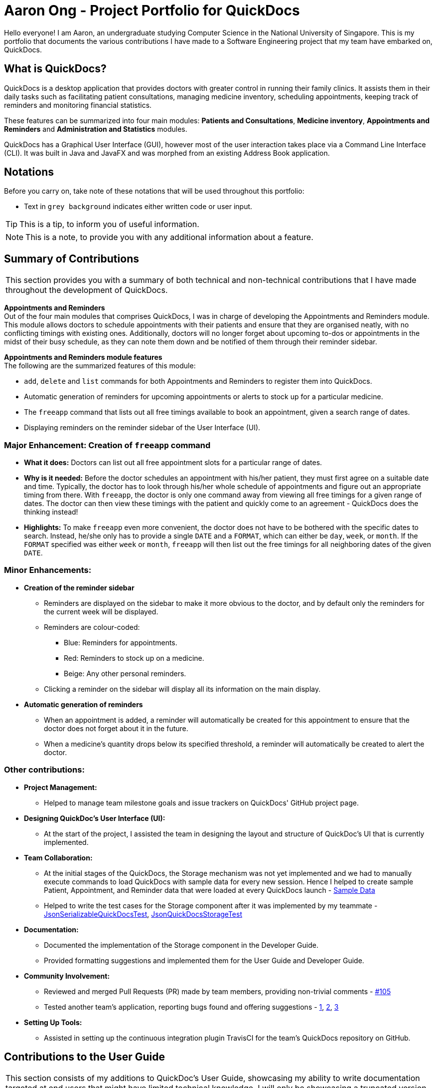 = Aaron Ong - Project Portfolio for QuickDocs
:site-section: AboutUs
:imagesDir: ../images
:stylesDir: ../stylesheets
:xrefstyle: full
ifdef::env-github[]
:tip-caption: :bulb:
:note-caption: :information_source:
endif::[]

Hello everyone! I am Aaron, an undergraduate studying Computer Science in the National University of Singapore. This is my
portfolio that documents the various contributions I have made to a Software Engineering project that my team have
embarked on, QuickDocs.

== What is QuickDocs?
QuickDocs is a desktop application that provides doctors with greater control in running their family clinics.
It assists them in their daily tasks such as facilitating patient consultations, managing medicine inventory,
scheduling appointments, keeping track of reminders and monitoring financial statistics.

These features can be summarized into four main modules: *Patients and Consultations*, *Medicine inventory*,
*Appointments and Reminders* and *Administration and Statistics* modules.

QuickDocs has a Graphical User Interface (GUI), however most of the user interaction takes place via a Command
Line Interface (CLI). It was built in Java and JavaFX and was morphed from an existing Address Book application.

== Notations
Before you carry on, take note of these notations that will be used throughout this portfolio:

* Text in `grey background` indicates either written code or user input.

[TIP]
This is a tip, to inform you of useful information.

[NOTE]
This is a note, to provide you with any additional information about a feature.

== Summary of Contributions
|===
|This section provides you with a summary of both technical and non-technical contributions that I have made
throughout the development of QuickDocs.
|===

*Appointments and Reminders* +
Out of the four main modules that comprises QuickDocs, I was in charge of developing the Appointments and Reminders
module. This module allows doctors to schedule appointments with their patients and ensure that they are organised
neatly, with no conflicting timings with existing ones. Additionally, doctors will no longer forget about upcoming
to-dos or appointments in the midst of their busy schedule, as they can note them down and be notified of them
through their reminder sidebar.

*Appointments and Reminders module features* +
The following are the summarized features of this module:

* `add`, `delete` and `list` commands for both Appointments and Reminders to register them into QuickDocs.
* Automatic generation of reminders for upcoming appointments or alerts to stock up for a particular medicine.
* The `freeapp` command that lists out all free timings available to book an appointment, given a search range of dates.
* Displaying reminders on the reminder sidebar of the User Interface (UI).

=== Major Enhancement: Creation of `freeapp` command
** *What it does:* Doctors can list out all free appointment slots for a particular range of dates.
** *Why is it needed:* Before the doctor schedules an appointment with his/her patient, they must first agree on a
suitable date and time. Typically, the doctor has to look through his/her whole schedule of appointments and figure
out an appropriate timing from there. With `freeapp`, the doctor is only one command away from viewing all free
timings for a given range of dates. The doctor can then view these timings with the patient and quickly come to an
agreement - QuickDocs does the thinking instead!
** *Highlights:* To make `freeapp` even more convenient, the doctor does not have to be bothered with the specific dates
to search. Instead, he/she only has to provide a single `DATE` and a `FORMAT`, which can either be `day`, `week`, or
`month`. If the `FORMAT` specified was either `week` or `month`, `freeapp` will then list out the free timings for
all neighboring dates of the given `DATE`.

=== Minor Enhancements:
* *Creation of the reminder sidebar*
** Reminders are displayed on the sidebar to make it more obvious to the doctor, and by default only the reminders for
the current week will be displayed.
** Reminders are colour-coded:
*** [blue]#Blue#: Reminders for appointments.
*** [red]#Red#: Reminders to stock up on a medicine.
*** [yellow]#Beige#: Any other personal reminders.
** Clicking a reminder on the sidebar will display all its information on the main display.
* *Automatic generation of reminders*
** When an appointment is added, a reminder will automatically be created for this appointment to ensure that the
doctor does not forget about it in the future.
** When a medicine's quantity drops below its specified threshold, a reminder will automatically be created to alert
the doctor.

=== Other contributions:
* *Project Management:*
** Helped to manage team milestone goals and issue trackers on QuickDocs' GitHub project page.

* *Designing QuickDoc's User Interface (UI):*
** At the start of the project, I assisted the team in designing the layout and structure of QuickDoc's UI
that is currently implemented.

* *Team Collaboration:*
** At the initial stages of the QuickDocs, the Storage mechanism was not yet implemented and we had to manually
execute commands to load QuickDocs with sample data for every new session. Hence I helped to create sample Patient,
Appointment, and Reminder data that were loaded at every QuickDocs launch -
https://github.com/CS2103-AY1819S2-W09-4/main/pull/55/commits/99d3b8767dafcd254ee53a47764f7365d7fce199[Sample Data]
** Helped to write the test cases for the Storage component after it was implemented by my teammate -
https://github.com/CS2103-AY1819S2-W09-4/main/pull/123/commits/4b332c1dfb308c1abd1612b7ca13a3635e4e69aa[JsonSerializableQuickDocsTest],
https://github.com/CS2103-AY1819S2-W09-4/main/pull/123/commits/472b3acf6e724fde67282388bd34397de0fb9275[JsonQuickDocsStorageTest]

* *Documentation:*
** Documented the implementation of the Storage component in the Developer Guide.
** Provided formatting suggestions and implemented them for the User Guide and Developer Guide.

* *Community Involvement:*
** Reviewed and merged Pull Requests (PR) made by team members, providing non-trivial comments -
https://github.com/CS2103-AY1819S2-W09-4/main/pull/105[#105]
** Tested another team's application, reporting bugs found and offering suggestions -
https://github.com/nus-cs2103-AY1819S2/pe-dry-run/issues/906[1],
https://github.com/nus-cs2103-AY1819S2/pe-dry-run/issues/734[2],
https://github.com/nus-cs2103-AY1819S2/pe-dry-run/issues/567[3]

* *Setting Up Tools:*
** Assisted in setting up the continuous integration plugin TravisCI for the team's QuickDocs repository on GitHub.

== Contributions to the User Guide

|===
|This section consists of my additions to QuickDoc's User Guide, showcasing my ability to write documentation targeted
at end users that might have limited technical knowledge. I will only be showcasing a truncated version of the
commands relating to Appointments, however the full User Guide can be found
https://github.com/CS2103-AY1819S2-W09-4/main/blob/master/docs/UserGuide.adoc[here].
|===


=== Appointment and Reminders
The Appointment and Reminder module give you more control over your busy schedule, featuring commands such as adding, removing,
and searching appointments and reminders. There is also a command to list out all free appointment timings to help you choose
your appointment timings more wisely.

You will never forget about any appointments or tasks again! +

'''
[[addapp]]
==== Adding appointments: `addapp`
After a consultation session, you may want to schedule a follow-up appointment with your patient. You can do so
with `addapp` to create an appointment with an existing patient in QuickDocs to add to your schedule.

[TIP]
The `<<freeapp, freeapp>>` command may be useful for you to first list out all free appointment timings for a given range of dates
before choosing an appropriate appointment timing!

[NOTE]
To ensure that you do not forget about any future appointments, QuickDocs will automatically create a reminder for
the added appointment. You may not notice this reminder as it will only appear on your reminder sidebar closer to the date
of the actual appointment (on the week of the appointment date).

{sp} +
*Format:* `addapp r/NRIC d/DATE s/START e/END c/COMMENT` +

*Alias{nbsp}{nbsp}{nbsp}{nbsp}:* `aa` +

[NOTE]
The format for a valid date is strictly `YYYY-MM-DD` (including the dashes) and a valid time is strictly `HH:MM` (including the colon).
If unsure, you may refer to the example below.

{sp} +
*Example and results:*

* `addapp r/S9534567B d/2019-07-23 s/16:00 e/17:00 c/Weekly checkup` +

This adds an appointment allocated to the patient with NRIC S6394980I, on 23rd July 2019, from 4pm to 5pm. You can
include any comments or notes you want to this appointment, which is 'Weekly checkup' in this case.

If the addition of the appointment was successful, QuickDocs will show the details of the added appointment on the
main display as demonstrated in the diagram below:

.The main display after adding an appointment
image::ug-app_rem/addapp_success.png[width="600"]

The addition of the appointment could have failed as there is a conflict in timing with another existing appointment.
QuickDocs will display a message in the input feedback box notifying you of this error, as demonstrated in the diagram below.

.Adding an appointment that has conflicting timing with an existing appointment
image::ug-app_rem/addapp_clash.png[width="600"]


'''
[[freeapp]]
==== List free appointment slots: `freeapp`
[[fa, freeapp]]
Unsure of what appointment timings are available in your schedule? Instead of using `listapp` to display all existing
appointments, use `freeapp` instead to display a more intuitive list of free appointment slots -
QuickDocs does the thinking for you!

The free appointment slots will be ordered and listed, with the earliest date at the top and the latest at the bottom.
You can filter the free slots you want to see by specifying a `FORMAT` and a `DATE`.

{sp} +
*Format:* `freeapp f/FORMAT d/DATE` +

*Alias{nbsp}{nbsp}{nbsp}{nbsp}:* `fa` +

[NOTE]
Similar to `listapp`, the valid keywords for `FORMAT` are only `day`, `week`, or `month`.

{sp} +
*Examples:* +

* `freeapp` +

By default, `freeapp` will list all free appointment slots for the next month if there are no keywords provided. +
{sp} +

* `freeapp f/week d/2019-07-23` +

Lists all free appointment slots on the given week of 23rd July 2019, which is from 22nd to 28th July. A week starts on a
Monday and ends on a Sunday. +

{sp} +
*Result:* +

The free appointment slots will be ordered by date and time and will be listed on the main display of QuickDocs,
as demonstrated in the diagram below:

.Listing free appointment slots on the week of 23rd July 2019.
image::ug-app_rem/freeapp_week.png[width="600"]

== Contributions to the Developer Guide

|===
|This section includes my additions to QuickDoc's Developer Guide, showcasing my ability to write technical
documentation targeted at future developers. I will be describing my implementation of the `freeapp` command,
however I also explained the technicalities of the Storage component and the Appointment and Reminder module,
more of which can be found
https://github.com/CS2103-AY1819S2-W09-4/main/blob/master/docs/DeveloperGuide.adoc[here].
|===

=== Free appointment slots
Before deciding on an appointment timing, the user can execute the `freeapp` command to list out all the timings available for
a new appointment booking.

==== Command format: `freeapp f/FORMAT d/DATE`
We can see that the `freeapp` command takes in two parameters: +

. `FORMAT`: can be `day`, `week`, or `month` +
. `DATE`: a valid date

This command can be roughly translated to: +
_"Search for free appointment slots on the `FORMAT` (day/month/week) of `DATE`."_

The `FreeAppCommandParser` class will parse these two parameters into two dates, `LocalDate start` and `LocalDate end`,
representing the start and end dates of the search range for free appointment slots. `FreeAppCommandParser` then
constructs a `FreeAppCommand` object with the `start` and `end` fields.

[NOTE]
If the user does not specify a `FORMAT` and `DATE`, `FORMAT` will default to `month` and `DATE` will default to the
next month's date, meaning that free appointment slots for the whole of the following month will be displayed.

==== Current Implementation
The search is facilitated by the `AppointmentManager` class which stores all created `Appointments` in an `ArrayList`.
`AppointmentManager` contains the method `listFreeSlots()` which firstly calls `AppointmentManager#getFreeSlots()`.
`getFreeSlots()` is the main method that implements the logic behind `freeapp`.

Given below are the steps taken when `listFreeSlots()` is called.

Step 1. The method `listFreeSlots()` takes in the two arguments, `start` and `end`, which have been mentioned previously.
Firstly, `listFreeSlots()` calls `getFreeSlots()`, providing it with the same two arguments, to retrieve a `List` of
free `Slots` before it can parse them into a `String`.

.Given search range from start to end date
image::dg-appointment/freeapp1.png[width="800"]

{sp} +
Step 2. In `getFreeSlots()`, we first retrieve the existing appointments that are within this given search range
by using the method `AppointmentManager#getAppointments()`.

.Retrieved appointments in the search range
image::dg-appointment/freeapp2.png[width="800"]

{sp} +
Step 3. Next, we look at all the appointments that are present on the `start` date, as shown in the diagram below.
These appointments are sorted by date and time, with the earliest appointment on the left and the latest on the right.

.Selected appointments on start date
image::dg-appointment/freeapp3.png[width="800"]

[NOTE]
Since the appointments are already sorted, we do not need to search through the whole appointment list to
find appointments present on the `start` date. We can simply go through the list from the beginning
until we reach an appointment date that is not equals to `start`.

{sp} +
Step 4. We fill in each empty 'gap' between any two appointments by creating a `Slot` object.

Each `Slot` object represents a single time period on a single date. It has three attributes: +

* `LocalDate date` - the date of this time slot.
* `LocalTime start` - the start time of this time slot.
* `LocalTime end` - the end time of this time slot.

In this `freeapp` context, these slots created represents a time period without any scheduled appointments.

.Slots created to fill in empty time slots
image::dg-appointment/freeapp4.png[width="800"]

[NOTE]
Slots will only be created for timings during office hours (09:00 to 18:00). This is to prevent any possible
inconvenience caused if the user accidentally decides on a timing outside of office hours.
(Even though there will be an office hour constraint when the user eventually creates the appointment.)

{sp} +
Step 5. We repeat Steps 3 and 4, replacing the `start` date with the remaining dates until the `end` date.
All slots created will be added into an `ArrayList` of free slots, `freeSlots`.

.All empty time slots filled
image::dg-appointment/freeapp5.png[width="800"]

{sp} +
Step 6. After all the slots are added, we return `freeSlots` to the caller function `listFreeSlots()`,
to generate a `String` that represents all the free slots to be appended onto the main display of the UI.

We can summarize the steps taken after the `freeapp` command is called in the Sequence Diagram below:

.Sequence diagram when `freeapp` is called
image::dg-appointment/freeapp_SD.png[width="800"]


==== Design Considerations
Listed below are some of the considerations we took when designing the `freeapp` command.

1. This feature was implemented for the convenience of the user in choosing a valid appointment slot with his/her patient.
It is more intuitive to decide on an appointment slot based on all the empty slots shown, rather than listing out
all existing appointments using `listapp` and then figuring out what timings are available from there.

2. We require the user to specify the search range by listing the `FORMAT` and `DATE` instead of the the `start` and
`end` dates directly, to make the command more user friendly. The user does not have to be bothered with the exact
range of dates to search, and can simply specify a rough date and be provided with information for the neighbouring
dates if the `FORMAT` given is `week` or `month`. Moreover, if the user wants to list all free slots for the whole
month, they do not have to check what the last date of the month is in order to specify the end date.

==== Alternatives Considered
Listed below are the methods considered to implement the `freeapp` command.

[cols="1,2,2,3", options="header"]
|===
|Alternative |Description |Pros | Cons
// row 1
|*Maintain a permanent list of free slots*
|Maintain a list of free slots for a pre-determined range (e.g. next three months) instead of creating a new list
every time `appfree` is called.
|It will be quicker to search for free slots as the list is already created. We simply need to filter the list
with the given search range and print out the resulting filtered slots.
|Tedious work needs to be done to maintain this permanent list of free slots, as it has to be modified whenever an
appointment is added or deleted.

Also, if the given search range is not within the range of this consistent list of free slots,
this list will still have to be created from scratch, defeating the purpose of maintaining this permanent list.
// row 2
|*Generate free slots only when required*

(Chosen implementation)
|We will only generate a list of free slots when the `freeapp` command is called. This list will be a one-time use
only and will not be stored in QuickDocs storage.
|The user is given the flexibility to specify the range of dates to list the free slots, as this list is generated
on the spot, and is not limited to the dates of a pre-determined list.
|Since the generated list of free slots is not stored, extra work will be done in generating the same free slots
when the next `freeapp` is called, that has a range of dates which overlaps the previous `freeapp` dates.
|===

We decided to implement the second method, as it is more straightforward. Here are the reasons why: +

. The first implementation is actually just an extension of the chosen implementation as it still requires a way
to generate a list of free slots, either when QuickDocs is launched or when the user requests a search range outside
of the pre-determined list.
. The first implementation additionally requires more effort to maintain this permanent list whenever the
list of appointments is modified, which is not straightforward to implement. For example, we need a method to merge
two free slots when an appointment is deleted, and another method to split a free slot into two when an appointment
is added.
. The benefit of a permanent list of free slots is the quicker execution time of `freeapp`, which will typically
only be called a small number of times (around 10) a day, when the user books an appointment slot with his/her patient.
The total time saved on executing `freeapp` a small number of times is therefore negligible.
. QuickDocs already has plenty of data to be stored, such as appointments, consultations and medicine records.
The minimal benefits that a permanent list of free slots provide does not justify its additional storage cost.